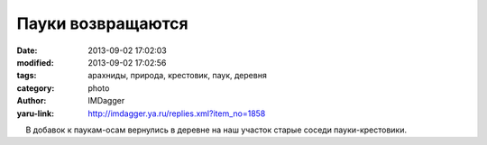 Пауки возвращаются
==================
:date: 2013-09-02 17:02:03
:modified: 2013-09-02 17:02:56
:tags: арахниды, природа, крестовик, паук, деревня
:category: photo
:author: IMDagger
:yaru-link: http://imdagger.ya.ru/replies.xml?item_no=1858

.. photo-block:: http://img-fotki.yandex.ru/get/6715/22199227.b/0_91e66_f605a3c5_L
   :link: http://fotki.yandex.ru/users/imdagger/view/597606
   :title: Пауки возвращаются

.. photo-block:: http://img-fotki.yandex.ru/get/6718/22199227.b/0_91e67_d49d7d64_L
   :link: http://fotki.yandex.ru/users/imdagger/view/597607
   :title: Пауки возвращаются

    В добавок к паукам-осам вернулись в деревне на наш участок старые
соседи пауки-крестовики.


